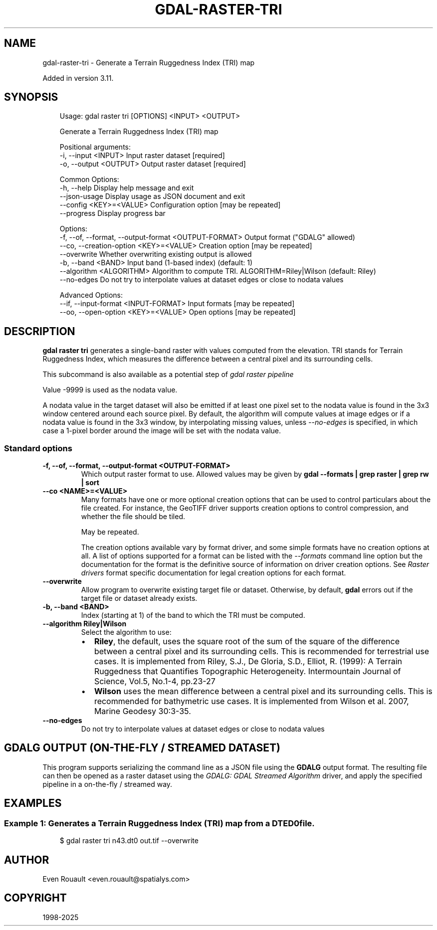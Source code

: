 .\" Man page generated from reStructuredText.
.
.
.nr rst2man-indent-level 0
.
.de1 rstReportMargin
\\$1 \\n[an-margin]
level \\n[rst2man-indent-level]
level margin: \\n[rst2man-indent\\n[rst2man-indent-level]]
-
\\n[rst2man-indent0]
\\n[rst2man-indent1]
\\n[rst2man-indent2]
..
.de1 INDENT
.\" .rstReportMargin pre:
. RS \\$1
. nr rst2man-indent\\n[rst2man-indent-level] \\n[an-margin]
. nr rst2man-indent-level +1
.\" .rstReportMargin post:
..
.de UNINDENT
. RE
.\" indent \\n[an-margin]
.\" old: \\n[rst2man-indent\\n[rst2man-indent-level]]
.nr rst2man-indent-level -1
.\" new: \\n[rst2man-indent\\n[rst2man-indent-level]]
.in \\n[rst2man-indent\\n[rst2man-indent-level]]u
..
.TH "GDAL-RASTER-TRI" "1" "Jul 12, 2025" "" "GDAL"
.SH NAME
gdal-raster-tri \- Generate a Terrain Ruggedness Index (TRI) map
.sp
Added in version 3.11.

.SH SYNOPSIS
.INDENT 0.0
.INDENT 3.5
.sp
.EX
Usage: gdal raster tri [OPTIONS] <INPUT> <OUTPUT>

Generate a Terrain Ruggedness Index (TRI) map

Positional arguments:
  \-i, \-\-input <INPUT>                                  Input raster dataset [required]
  \-o, \-\-output <OUTPUT>                                Output raster dataset [required]

Common Options:
  \-h, \-\-help                                           Display help message and exit
  \-\-json\-usage                                         Display usage as JSON document and exit
  \-\-config <KEY>=<VALUE>                               Configuration option [may be repeated]
  \-\-progress                                           Display progress bar

Options:
  \-f, \-\-of, \-\-format, \-\-output\-format <OUTPUT\-FORMAT>  Output format (\(dqGDALG\(dq allowed)
  \-\-co, \-\-creation\-option <KEY>=<VALUE>                Creation option [may be repeated]
  \-\-overwrite                                          Whether overwriting existing output is allowed
  \-b, \-\-band <BAND>                                    Input band (1\-based index) (default: 1)
  \-\-algorithm <ALGORITHM>                              Algorithm to compute TRI. ALGORITHM=Riley|Wilson (default: Riley)
  \-\-no\-edges                                           Do not try to interpolate values at dataset edges or close to nodata values

Advanced Options:
  \-\-if, \-\-input\-format <INPUT\-FORMAT>                  Input formats [may be repeated]
  \-\-oo, \-\-open\-option <KEY>=<VALUE>                    Open options [may be repeated]
.EE
.UNINDENT
.UNINDENT
.SH DESCRIPTION
.sp
\fBgdal raster tri\fP generates a single\-band raster with values computed
from the elevation. TRI stands for Terrain Ruggedness Index, which measures the
difference between a central pixel and its surrounding cells.
.sp
This subcommand is also available as a potential step of \fI\%gdal raster pipeline\fP
.sp
Value \-9999 is used as the nodata value.
.sp
A nodata value in the target dataset will also be emitted if at least one pixel set to the nodata value is found in the
3x3 window centered around each source pixel. By default, the algorithm will
compute values at image edges or if a nodata value is found in the 3x3 window,
by interpolating missing values, unless \fI\%\-\-no\-edges\fP is specified, in
which case a 1\-pixel border around the image will be set with the nodata value.
.SS Standard options
.INDENT 0.0
.TP
.B \-f, \-\-of, \-\-format, \-\-output\-format <OUTPUT\-FORMAT>
Which output raster format to use. Allowed values may be given by
\fBgdal \-\-formats | grep raster | grep rw | sort\fP
.UNINDENT
.INDENT 0.0
.TP
.B \-\-co <NAME>=<VALUE>
Many formats have one or more optional creation options that can be
used to control particulars about the file created. For instance,
the GeoTIFF driver supports creation options to control compression,
and whether the file should be tiled.
.sp
May be repeated.
.sp
The creation options available vary by format driver, and some
simple formats have no creation options at all. A list of options
supported for a format can be listed with the
\fI\%\-\-formats\fP
command line option but the documentation for the format is the
definitive source of information on driver creation options.
See \fI\%Raster drivers\fP format
specific documentation for legal creation options for each format.
.UNINDENT
.INDENT 0.0
.TP
.B \-\-overwrite
Allow program to overwrite existing target file or dataset.
Otherwise, by default, \fBgdal\fP errors out if the target file or
dataset already exists.
.UNINDENT
.INDENT 0.0
.TP
.B \-b, \-\-band <BAND>
Index (starting at 1) of the band to which the TRI must be computed.
.UNINDENT
.INDENT 0.0
.TP
.B \-\-algorithm Riley|Wilson
Select the algorithm to use:
.INDENT 7.0
.IP \(bu 2
\fBRiley\fP, the default, uses the square root of the sum of the square of
the difference between a central pixel and its surrounding cells.
This is recommended for terrestrial use cases.
It is implemented from Riley, S.J., De Gloria, S.D., Elliot, R. (1999): A Terrain Ruggedness that Quantifies Topographic Heterogeneity. Intermountain Journal of Science, Vol.5, No.1\-4, pp.23\-27
.IP \(bu 2
\fBWilson\fP uses the mean difference between a central pixel and its
surrounding cells. This is recommended for bathymetric use cases.
It is implemented from Wilson et al. 2007, Marine Geodesy 30:3\-35.
.UNINDENT
.UNINDENT
.INDENT 0.0
.TP
.B \-\-no\-edges
Do not try to interpolate values at dataset edges or close to nodata values
.UNINDENT
.SH GDALG OUTPUT (ON-THE-FLY / STREAMED DATASET)
.sp
This program supports serializing the command line as a JSON file using the \fBGDALG\fP output format.
The resulting file can then be opened as a raster dataset using the
\fI\%GDALG: GDAL Streamed Algorithm\fP driver, and apply the specified pipeline in a on\-the\-fly /
streamed way.
.SH EXAMPLES
.SS Example 1: Generates a Terrain Ruggedness Index (TRI) map from a DTED0 file.
.INDENT 0.0
.INDENT 3.5
.sp
.EX
$ gdal raster tri n43.dt0 out.tif \-\-overwrite
.EE
.UNINDENT
.UNINDENT
.SH AUTHOR
Even Rouault <even.rouault@spatialys.com>
.SH COPYRIGHT
1998-2025
.\" Generated by docutils manpage writer.
.
